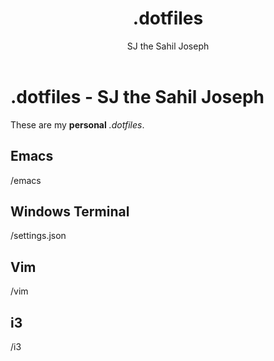 
#+title:   .dotfiles
#+author: SJ the Sahil Joseph

* .dotfiles - SJ the Sahil Joseph
These are my *personal* /.dotfiles/.

** Emacs
/emacs

** Windows Terminal
/settings.json

** Vim
/vim

** i3
/i3



